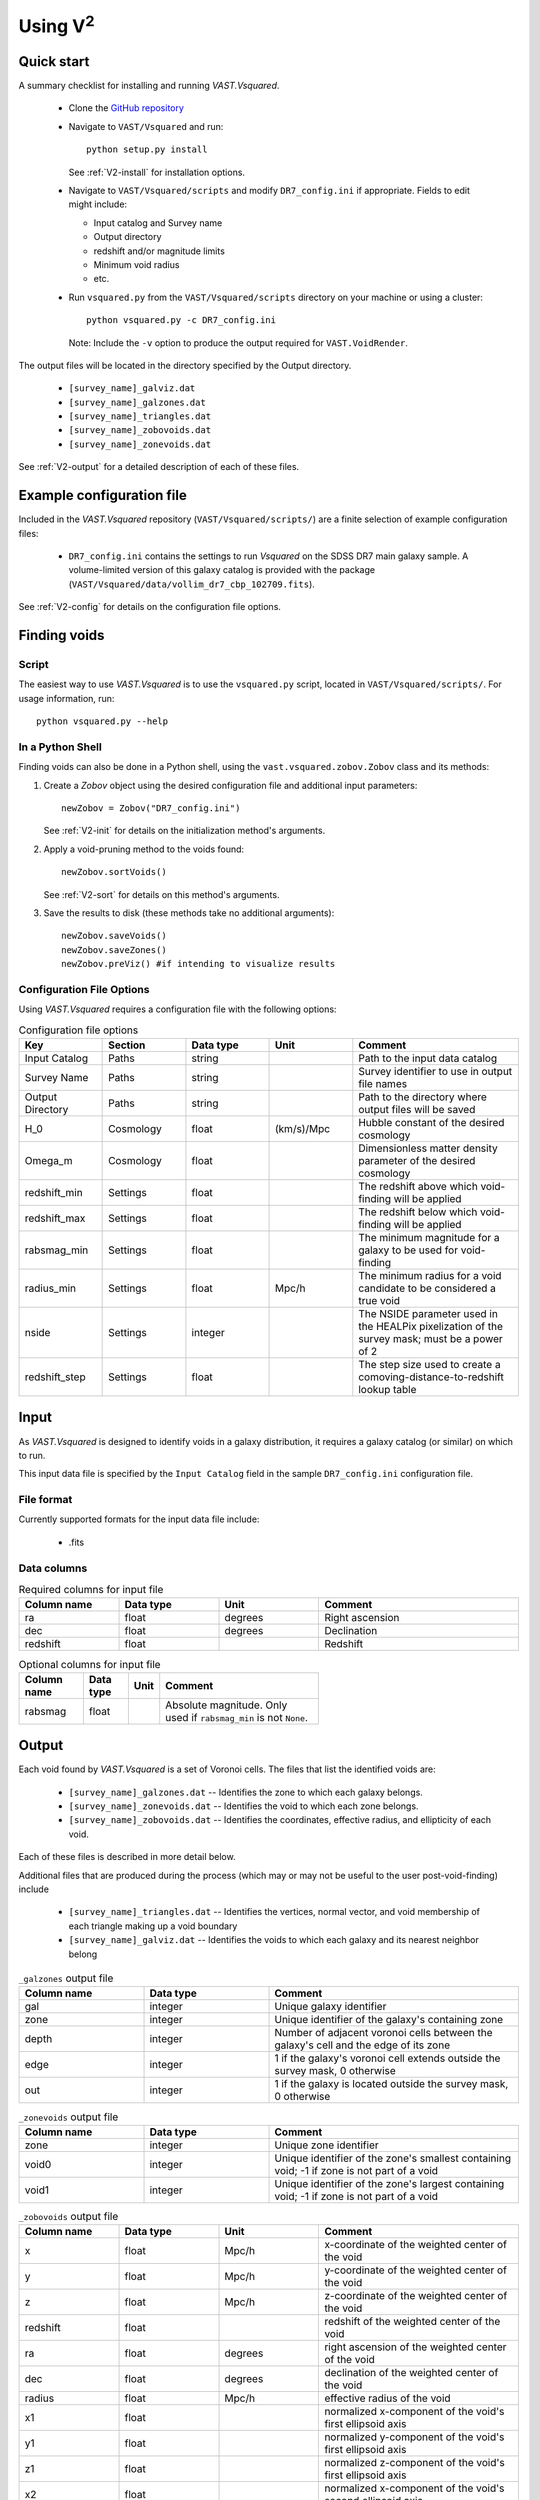 #################
Using V\ :sup:`2`
#################



Quick start
===========

A summary checklist for installing and running `VAST.Vsquared`.

 * Clone the `GitHub repository <https://github.com/DESI-UR/VAST>`_
 * Navigate to ``VAST/Vsquared`` and run::
    
    python setup.py install
    
   See :ref:`V2-install` for installation options.
   
 * Navigate to ``VAST/Vsquared/scripts`` and modify ``DR7_config.ini`` if 
   appropriate.  Fields to edit might include:
   
   * Input catalog and Survey name
   * Output directory
   * redshift and/or magnitude limits
   * Minimum void radius
   * etc.

 * Run ``vsquared.py`` from the ``VAST/Vsquared/scripts`` directory on your 
   machine or using a cluster::
   
    python vsquared.py -c DR7_config.ini
    
   Note: Include the ``-v`` option to produce the output required for 
   ``VAST.VoidRender``.

The output files will be located in the directory specified by the Output 
directory.

 * ``[survey_name]_galviz.dat``
 * ``[survey_name]_galzones.dat``
 * ``[survey_name]_triangles.dat``
 * ``[survey_name]_zobovoids.dat``
 * ``[survey_name]_zonevoids.dat``

See :ref:`V2-output` for a detailed description of each of these files.





Example configuration file
==========================

Included in the `VAST.Vsquared` repository (``VAST/Vsquared/scripts/``) are 
a finite selection of example configuration files:

 * ``DR7_config.ini`` contains the settings to run `Vsquared` on the SDSS DR7 
   main galaxy sample.  A volume-limited version of this galaxy catalog is 
   provided with the package 
   (``VAST/Vsquared/data/vollim_dr7_cbp_102709.fits``).

See :ref:`V2-config` for details on the configuration file options.




Finding voids
=============


Script
------

The easiest way to use `VAST.Vsquared` is to use the ``vsquared.py`` script, 
located in ``VAST/Vsquared/scripts/``. For usage information, run::

    python vsquared.py --help


In a Python Shell
-----------------

Finding voids can also be done in a Python shell, using the 
``vast.vsquared.zobov.Zobov`` class and its methods:

1. Create a `Zobov` object using the desired configuration file and additional 
   input parameters::

       newZobov = Zobov("DR7_config.ini")
   
   See :ref:`V2-init` for details on the initialization method's arguments.
2. Apply a void-pruning method to the voids found::

       newZobov.sortVoids()
   
   See :ref:`V2-sort` for details on this method's arguments.
3. Save the results to disk (these methods take no additional arguments)::

       newZobov.saveVoids()
       newZobov.saveZones()
       newZobov.preViz() #if intending to visualize results


.. _V2-config:

Configuration File Options
--------------------------

Using `VAST.Vsquared` requires a configuration file with the following options:

.. list-table:: Configuration file options
   :width: 100%
   :widths: 25 25 25 25 50
   :header-rows: 1

   * - Key
     - Section
     - Data type
     - Unit
     - Comment
   * - Input Catalog
     - Paths
     - string
     - 
     - Path to the input data catalog
   * - Survey Name
     - Paths
     - string
     - 
     - Survey identifier to use in output file names
   * - Output Directory
     - Paths
     - string
     - 
     - Path to the directory where output files will be saved
   * - H_0
     - Cosmology
     - float
     - (km/s)/Mpc
     - Hubble constant of the desired cosmology
   * - Omega_m
     - Cosmology
     - float
     - 
     - Dimensionless matter density parameter of the desired cosmology
   * - redshift_min
     - Settings
     - float
     - 
     - The redshift above which void-finding will be applied
   * - redshift_max
     - Settings
     - float
     - 
     - The redshift below which void-finding will be applied
   * - rabsmag_min
     - Settings
     - float
     - 
     - The minimum magnitude for a galaxy to be used for void-finding
   * - radius_min
     - Settings
     - float
     - Mpc/h
     - The minimum radius for a void candidate to be considered a true void
   * - nside
     - Settings
     - integer
     - 
     - The NSIDE parameter used in the HEALPix pixelization of the survey mask; 
       must be a power of 2
   * - redshift_step
     - Settings
     - float
     - 
     - The step size used to create a comoving-distance-to-redshift lookup table 
   
   
   
   
Input
=====

As `VAST.Vsquared` is designed to identify voids in a galaxy distribution, it 
requires a galaxy catalog (or similar) on which to run.

This input data file is specified by the ``Input Catalog`` field in the sample 
``DR7_config.ini`` configuration file.


File format
-----------

Currently supported formats for the input data file include:

 * .fits


Data columns
------------

.. list-table:: Required columns for input file
   :width: 100%
   :widths: 25 25 25 50
   :header-rows: 1

   * - Column name
     - Data type
     - Unit
     - Comment
   * - ra
     - float
     - degrees
     - Right ascension
   * - dec
     - float
     - degrees
     - Declination
   * - redshift
     - float
     - 
     - Redshift
     
.. list-table:: Optional columns for input file
   :width: 5in
   :header-rows: 1
   
   * - Column name
     - Data type
     - Unit
     - Comment
   * - rabsmag
     - float
     - 
     - Absolute magnitude.  Only used if ``rabsmag_min`` is not ``None``.




.. _V2-output:

Output
======

Each void found by `VAST.Vsquared` is a set of Voronoi cells.  The files 
that list the identified voids are:

 * ``[survey_name]_galzones.dat`` -- Identifies the zone to which each galaxy 
   belongs.
 * ``[survey_name]_zonevoids.dat`` -- Identifies the void to which each zone 
   belongs.
 * ``[survey_name]_zobovoids.dat`` -- Identifies the coordinates, effective 
   radius, and ellipticity of each void.

Each of these files is described in more detail below.

Additional files that are produced during the process (which may or may not be 
useful to the user post-void-finding) include
 
 * ``[survey_name]_triangles.dat`` -- Identifies the vertices, normal vector,
   and void membership of each triangle making up a void boundary
 * ``[survey_name]_galviz.dat`` -- Identifies the voids to which each galaxy and
   its nearest neighbor belong

.. list-table:: ``_galzones`` output file
   :widths: 25 25 50
   :header-rows: 1
   
   * - Column name
     - Data type
     - Comment
   * - gal
     - integer
     - Unique galaxy identifier
   * - zone
     - integer
     - Unique identifier of the galaxy's containing zone
   * - depth
     - integer
     - Number of adjacent voronoi cells between the galaxy's cell and the edge 
       of its zone
   * - edge
     - integer
     - 1 if the galaxy's voronoi cell extends outside the survey mask, 0 
       otherwise
   * - out
     - integer
     - 1 if the galaxy is located outside the survey mask, 0 otherwise
     
.. list-table:: ``_zonevoids`` output file
   :widths: 25 25 50
   :header-rows: 1
   
   * - Column name
     - Data type
     - Comment
   * - zone
     - integer
     - Unique zone identifier
   * - void0
     - integer
     - Unique identifier of the zone's smallest containing void; -1 if zone is 
       not part of a void
   * - void1
     - integer
     - Unique identifier of the zone's largest containing void; -1 if zone is 
       not part of a void

.. list-table:: ``_zobovoids`` output file
   :widths: 25 25 25 50
   :header-rows: 1

   * - Column name
     - Data type
     - Unit
     - Comment
   * - x
     - float
     - Mpc/h
     - x-coordinate of the weighted center of the void
   * - y
     - float
     - Mpc/h
     - y-coordinate of the weighted center of the void
   * - z
     - float
     - Mpc/h
     - z-coordinate of the weighted center of the void
   * - redshift
     - float
     - 
     - redshift of the weighted center of the void
   * - ra
     - float
     - degrees
     - right ascension of the weighted center of the void
   * - dec
     - float
     - degrees
     - declination of the weighted center of the void
   * - radius
     - float
     - Mpc/h
     - effective radius of the void
   * - x1
     - float
     - 
     - normalized x-component of the void's first ellipsoid axis
   * - y1
     - float
     - 
     - normalized y-component of the void's first ellipsoid axis
   * - z1
     - float
     - 
     - normalized z-component of the void's first ellipsoid axis
   * - x2
     - float
     - 
     - normalized x-component of the void's second ellipsoid axis
   * - y2
     - float
     - 
     - normalized y-component of the void's second ellipsoid axis
   * - z2
     - float
     - 
     - normalized z-component of the void's second ellipsoid axis
   * - x3
     - float
     - 
     - normalized x-component of the void's third ellipsoid axis
   * - y3
     - float
     - 
     - normalized y-component of the void's third ellipsoid axis
   * - z3
     - float
     - 
     - normalized z-component of the void's third ellipsoid axis

.. list-table:: ``_triangles`` output file
   :widths: 25 25 25 50
   :header-rows: 1

   * - Column name
     - Data type
     - Unit
     - Comment
   * - void_id
     - integer
     - 
     - Unique identifier of the triangle's containing void
   * - n_x
     - float
     - 
     - normalized x-component of the triangle's normal vector
   * - n_y
     - float
     - 
     - normalized y-component of the triangle's normal vector
   * - n_z
     - float
     - 
     - normalized z-component of the triangle's normal vector
   * - p1_x
     - float
     - Mpc/h
     - x-coordinate of the triangle's first vertex
   * - p1_y
     - float
     - Mpc/h
     - y-coordinate of the triangle's first vertex
   * - p1_z
     - float
     - Mpc/h
     - z-coordinate of the triangle's first vertex
   * - p2_x
     - float
     - Mpc/h
     - x-coordinate of the triangle's second vertex
   * - p2_y
     - float
     - Mpc/h
     - y-coordinate of the triangle's second vertex
   * - p2_z
     - float
     - Mpc/h
     - z-coordinate of the triangle's second vertex
   * - p3_x
     - float
     - Mpc/h
     - x-coordinate of the triangle's third vertex
   * - p3_y
     - float
     - Mpc/h
     - y-coordinate of the triangle's third vertex
   * - p3_z
     - float
     - Mpc/h
     - z-coordinate of the triangle's third vertex

.. list-table:: ``_galviz`` output file
   :widths: 25 25 50
   :header-rows: 1
   
   * - Column name
     - Data type
     - Comment
   * - gid
     - integer
     - Unique galaxy identifier
   * - g2v
     - integer
     - Unique identifier of the galaxy's containing void
   * - g2v2
     - integer
     - Unique identifier of the containing void of the galaxy's nearest
       neighbor




Using the output
================

Is my object in a void?
-----------------------

Because voids found by `VAST.Vsquared` are formed from zones, which are unions 
of objects' voronoi cells, each object's void membership is easily determined
from the output. The ``_galzones.dat`` output file (see :ref:`V2-output`)
contains each object's zone membership, and the ``_zonevoids.dat`` output file
contains each zone's void membership. If the values in the ``void0`` and
``void1`` columns of a zone are ``-1``, the zone does not belong to any void, 
and any objects contained within that zone are not in a void.
 
 
 
 

